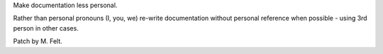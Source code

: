 Make documentation less personal.

Rather than personal pronouns (I, you, we) re-write documentation without
personal reference when possible - using 3rd person in other cases.

Patch by M. Felt.
